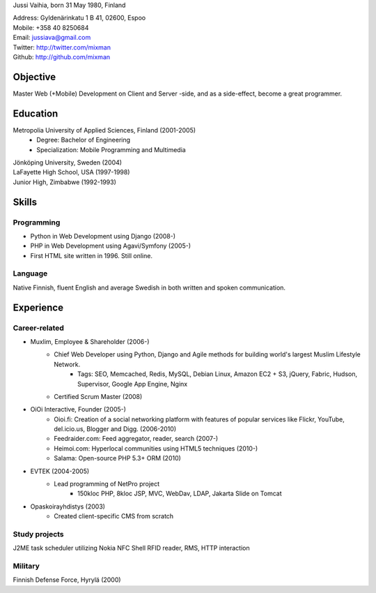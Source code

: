 Jussi Vaihia, born 31 May 1980, Finland

| Address: Gyldenärinkatu 1 B 41, 02600, Espoo
| Mobile: +358 40 8250684
| Email: jussiava@gmail.com
| Twitter: http://twitter.com/mixman
| Github: http://github.com/mixman

Objective
=========
Master Web (+Mobile) Development on Client and Server -side, and as a side-effect, become a great programmer.

Education
=========
Metropolia University of Applied Sciences, Finland (2001-2005)
    * Degree: Bachelor of Engineering
    * Specialization: Mobile Programming and Multimedia

| Jönköping University, Sweden (2004)
| LaFayette High School, USA (1997-1998)
| Junior High, Zimbabwe (1992-1993)

Skills
======
Programming
^^^^^^^^^^^
* Python in Web Development using Django (2008-)
* PHP in Web Development using Agavi/Symfony (2005-)
* First HTML site written in 1996. Still online.

Language
^^^^^^^^
Native Finnish, fluent English and average Swedish in both written and spoken communication.

Experience
==========
Career-related
^^^^^^^^^^^^^^
* Muxlim, Employee & Shareholder (2006-)
    * Chief Web Developer using Python, Django and Agile methods for building world's largest Muslim Lifestyle Network.
        * Tags: SEO, Memcached, Redis, MySQL, Debian Linux, Amazon EC2 + S3, jQuery, Fabric, Hudson, Supervisor, Google App Engine, Nginx
    * Certified Scrum Master (2008)

* OiOi Interactive, Founder (2005-)
    * Oioi.fi: Creation of a social networking platform with features of popular services like Flickr, YouTube, del.icio.us, Blogger and Digg. (2006-2010)
    * Feedraider.com: Feed aggregator, reader, search (2007-)
    * Heimoi.com: Hyperlocal communities using HTML5 techniques (2010-)
    * Salama: Open-source PHP 5.3+ ORM (2010)

* EVTEK (2004-2005)
    * Lead programming of NetPro project
        * 150kloc PHP, 8kloc JSP, MVC, WebDav, LDAP, Jakarta Slide on Tomcat

* Opaskoirayhdistys (2003)
    * Created client-specific CMS from scratch

Study projects
^^^^^^^^^^^^^^
J2ME task scheduler utilizing Nokia NFC Shell RFID reader, RMS, HTTP interaction

Military
^^^^^^^^
Finnish Defense Force, Hyrylä (2000)

